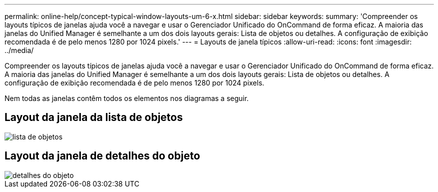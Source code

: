 ---
permalink: online-help/concept-typical-window-layouts-um-6-x.html 
sidebar: sidebar 
keywords:  
summary: 'Compreender os layouts típicos de janelas ajuda você a navegar e usar o Gerenciador Unificado do OnCommand de forma eficaz. A maioria das janelas do Unified Manager é semelhante a um dos dois layouts gerais: Lista de objetos ou detalhes. A configuração de exibição recomendada é de pelo menos 1280 por 1024 pixels.' 
---
= Layouts de janela típicos
:allow-uri-read: 
:icons: font
:imagesdir: ../media/


[role="lead"]
Compreender os layouts típicos de janelas ajuda você a navegar e usar o Gerenciador Unificado do OnCommand de forma eficaz. A maioria das janelas do Unified Manager é semelhante a um dos dois layouts gerais: Lista de objetos ou detalhes. A configuração de exibição recomendada é de pelo menos 1280 por 1024 pixels.

Nem todas as janelas contêm todos os elementos nos diagramas a seguir.



== Layout da janela da lista de objetos

image::../media/object-list.gif[lista de objetos]



== Layout da janela de detalhes do objeto

image::../media/object-details.gif[detalhes do objeto]
